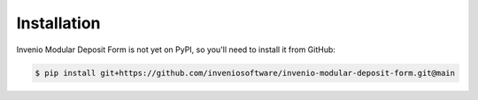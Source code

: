 Installation
============

Invenio Modular Deposit Form is not yet on PyPI, so you'll need to install it from GitHub:

.. code-block:: console

   $ pip install git+https://github.com/inveniosoftware/invenio-modular-deposit-form.git@main
